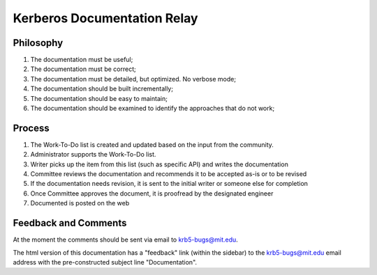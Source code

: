 Kerberos Documentation Relay
============================

Philosophy
----------

#. The documentation must be useful;

#. The documentation must be correct;

#. The documentation must be detailed, but optimized. No verbose mode;

#. The documentation should be built incrementally;

#. The documentation should be easy to maintain;

#. The documentation should be examined to identify the approaches
   that do not work;


Process
-------

#. The Work-To-Do list is created and updated based on the input from
   the community.
#. Administrator supports the Work-To-Do list.
#. Writer picks up the item from this list (such as specific API) and
   writes the documentation
#. Committee reviews the documentation and recommends it to be
   accepted as-is or to be revised
#. If the documentation needs revision, it is sent to the initial
   writer or someone else for completion
#. Once Committee approves the document, it is proofread by the
   designated engineer
#. Documented is posted on the web


Feedback and Comments
---------------------

At the moment the comments should be sent via email to
krb5-bugs@mit.edu.

The html version of this documentation has a "feedback" link
(within the sidebar) to the krb5-bugs@mit.edu email address
with the pre-constructed subject line "Documentation".
